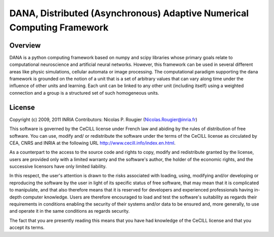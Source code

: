 DANA, Distributed (Asynchronous) Adaptive Numerical Computing Framework
=======================================================================

Overview
--------
DANA is a python computing framework based on numpy and scipy libraries whose
primary goals relate to computational neuroscience and artificial neural
networks. However, this framework can be used in several different areas like
physic simulations, cellular automata or image processing. The computational
paradigm supporting the dana framework is grounded on the notion of a unit that
is a set of arbitrary values that can vary along time under the influence of
other units and learning. Each unit can be linked to any other unit (including
itself) using a weighted connection and a group is a structured set of such
homogeneous units.


License
-------
Copyright (c) 2009, 2011 INRIA
Contributors: Nicolas P. Rougier (Nicolas.Rougier@inria.fr)

This software is governed by the CeCILL license under French law and abiding
by the rules of distribution of free software. You can use, modify and/ or
redistribute the software under the terms of the CeCILL license as circulated
by CEA, CNRS and INRIA at the following URL http://www.cecill.info/index.en.html.

As a counterpart to the access to the source code and rights to copy, modify
and redistribute granted by the license, users are provided only with a
limited warranty and the software's author, the holder of the economic
rights, and the successive licensors have only limited liability.

In this respect, the user's attention is drawn to the risks associated with
loading, using, modifying and/or developing or reproducing the software by
the user in light of its specific status of free software, that may mean that
it is complicated to manipulate, and that also therefore means that it is
reserved for developers and experienced professionals having in-depth
computer knowledge. Users are therefore encouraged to load and test the
software's suitability as regards their requirements in conditions enabling
the security of their systems and/or data to be ensured and, more generally,
to use and operate it in the same conditions as regards security.

The fact that you are presently reading this means that you have had
knowledge of the CeCILL license and that you accept its terms.


